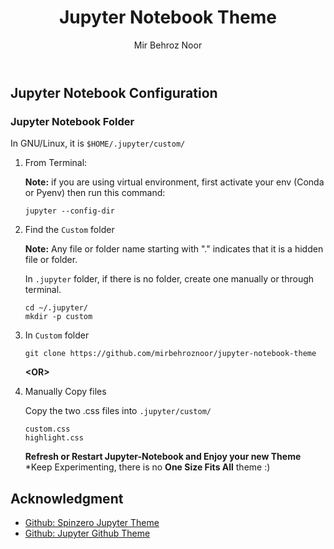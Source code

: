 #+title: Jupyter Notebook Theme
#+author: Mir Behroz Noor

[[https://raw.githubusercontent.com/mirbehroznoor/jupyter-notebook-theme/main/jupyter-1.png]]
[[https://raw.githubusercontent.com/mirbehroznoor/jupyter-notebook-theme/main/jupyter-2.png]]
[[https://raw.githubusercontent.com/mirbehroznoor/jupyter-notebook-theme/main/jupyter-3.png]]


** Jupyter Notebook Configuration
*** Jupyter Notebook Folder
In GNU/Linux, it is =$HOME/.jupyter/custom/=
**** From Terminal:
*Note:* if you are using virtual environment, first activate your env (Conda or Pyenv) then run this command:
#+begin_src shell
  jupyter --config-dir
#+end_src
**** Find the =Custom= folder
*Note:* Any file or folder name starting with "." indicates that it is a hidden file or folder.

In =.jupyter= folder, if there is no folder, create one manually or through terminal.
#+begin_src shell
cd ~/.jupyter/
mkdir -p custom
#+end_src

**** In =Custom= folder
#+begin_src shell
  git clone https://github.com/mirbehroznoor/jupyter-notebook-theme
#+end_src
*<OR>*

**** Manually Copy files
Copy the two .css files into =.jupyter/custom/=
#+begin_src
custom.css
highlight.css
#+end_src

*Refresh or Restart Jupyter-Notebook and Enjoy your new Theme*
*Keep Experimenting, there is no *One Size Fits All* theme :)

** Acknowledgment
- [[https://github.com/neilpanchal/spinzero-jupyter-theme][Github: Spinzero Jupyter Theme]]
- [[https://github.com/mmas/jupyter-github-theme][Github: Jupyter Github Theme]]
